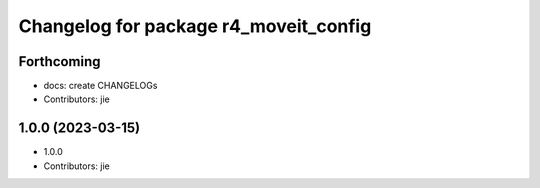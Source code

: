 ^^^^^^^^^^^^^^^^^^^^^^^^^^^^^^^^^^^^^^
Changelog for package r4_moveit_config
^^^^^^^^^^^^^^^^^^^^^^^^^^^^^^^^^^^^^^

Forthcoming
-----------
* docs: create CHANGELOGs
* Contributors: jie

1.0.0 (2023-03-15)
------------------
* 1.0.0
* Contributors: jie
